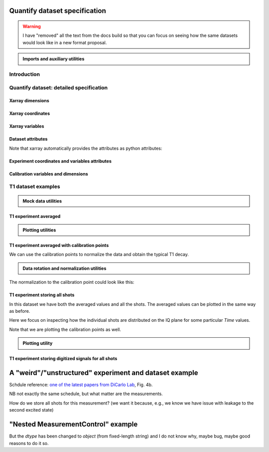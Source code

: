 Quantify dataset specification
==============================


.. warning::

    I have "removed" all the text from the docs build so that you can focus on seeing how the same datasets would look like in a new format proposal.


.. admonition:: Imports and auxiliary utilities
    :class: dropdown


    .. jupyter-execute::
        :hide-output:

        import numpy as np
        import xarray as xr
        import matplotlib.pyplot as plt
        from quantify_core.data import handling as dh
        from quantify_core.measurement import grid_setpoints
        from qcodes import ManualParameter
        from rich import pretty
        from pathlib import Path
        from quantify_core.data.handling import get_datadir, set_datadir
        from typing import List, Tuple

        pretty.install()


        def assign_dataset_attrs(ds: xr.Dataset) -> dict:
            tuid = dh.gen_tuid()
            ds.attrs.update(
                dict(
                    grid=True,
                    grid_uniformly_spaced=True,  # pyqt requires interpolation
                    tuid=tuid,
                    quantify_dataset_version="v1.0",
                    # experiment_coords=[],
                    # experiment_data_vars=[],
                    # calibration_data_vars_map=[] # List[Tuple[str, str]]
                )
            )
            return ds.attrs


        def dataset_round_trip(ds: xr.Dataset) -> xr.Dataset:
            assign_dataset_attrs(ds)
            tuid = ds.attrs["tuid"]
            dh.write_dataset(Path(dh.create_exp_folder(tuid)) / dh.DATASET_NAME, ds)
            return dh.load_dataset(tuid)


        def par_to_attrs(par):
            return {"units": par.unit, "long_name": par.label}


        set_datadir(Path.home() / "quantify-data")  # change me!


Introduction
------------


.. jupyter-execute::

    ## notebook-to-rst-json-conf: {"indent": "    "}

    x0s = np.linspace(0.45, 0.55, 30)
    x1s = np.linspace(0, 100e-9, 40)
    time_par = ManualParameter(name="time", label="Time", unit="s")
    amp_par = ManualParameter(name="amp", label="Flux amplitude", unit="V")
    pop_q0_par = ManualParameter(name="pop_q0", label="Population Q0", unit="arb. unit")
    pop_q1_par = ManualParameter(name="pop_q1", label="Population Q1", unit="arb. unit")

    x0s, x1s = grid_setpoints([x0s, x1s], [amp_par, time_par]).T
    x0s_norm = np.abs((x0s - x0s.mean()) / (x0s - x0s.mean()).max())
    y0s = (1 - x0s_norm) * np.sin(
        2 * np.pi * x1s * 1 / 30e-9 * (x0s_norm + 0.5)
    )  # ~chevron
    y1s = -y0s  # mock inverted population for q1

    dataset = dataset_2d_example = xr.Dataset(
        data_vars={
            pop_q0_par.name: (
                ("repetition_dim_0", "dim_0"),
                [y0s + np.random.random(y0s.shape) / k for k in (100, 10, 5)],
                par_to_attrs(pop_q0_par),
            ),
            pop_q1_par.name: (
                ("repetition_dim_0", "dim_0"),
                [y1s + np.random.random(y1s.shape) / k for k in (100, 10, 5)],
                par_to_attrs(pop_q1_par),
            ),
        },
        coords={
            amp_par.name: ("dim_0", x0s, par_to_attrs(amp_par)),
            time_par.name: ("dim_0", x1s, par_to_attrs(time_par)),
        },
        attrs=dict(
            experiment_coords=[amp_par.name, time_par.name],
            experiment_data_vars=[pop_q0_par.name, pop_q1_par.name],
            calibration_data_vars_map=[],
        ),
    )

    assert dataset == dataset_round_trip(dataset)  # confirm read/write


.. jupyter-execute::

    dataset


.. jupyter-execute::

    dataset_gridded = dh.to_gridded_dataset(
        dataset_2d_example,
        dimension="dim_0",
        coords_names=dataset_2d_example.experiment_coords,
    )
    dataset_gridded.pop_q0.plot.pcolormesh(x="amp", col="repetition_dim_0")
    dataset_gridded.pop_q1.plot.pcolormesh(x="amp", col="repetition_dim_0")
    pass


.. jupyter-execute::

    dataset_gridded.pop_q0.mean(dim="repetition_dim_0").plot(x="amp")
    pass


Quantify dataset: detailed specification
----------------------------------------


Xarray dimensions
~~~~~~~~~~~~~~~~~


.. jupyter-execute::

    ## notebook-to-rst-json-conf: {"indent": "    "}

    dataset = xr.Dataset(
        data_vars={
            pop_q0_par.name: (
                ("repetition_dim_0", "dim_0"),
                [y0s + np.random.random(y0s.shape) / k for k in (100, 10, 5)],
                par_to_attrs(pop_q0_par),
            ),
            pop_q1_par.name: (
                ("repetition_dim_0", "dim_0"),
                [y1s + np.random.random(y1s.shape) / k for k in (100, 10, 5)],
                par_to_attrs(pop_q1_par),
            ),
        },
        coords={
            amp_par.name: ("dim_0", x0s, par_to_attrs(amp_par)),
            time_par.name: ("dim_0", x1s, par_to_attrs(time_par)),
            # here we choose to index the repetition dimension with an array of strings
            "repetition_dim_0": (
                "repetition_dim_0",
                ["noisy", "very noisy", "very very noisy"],
            ),
        },
        attrs=dict(
            experiment_coords=[amp_par.name, time_par.name],
            experiment_data_vars=[pop_q0_par.name, pop_q1_par.name],
            calibration_data_vars_map=[],
        ),
    )

    dataset


.. jupyter-execute::

    ## notebook-to-rst-json-conf: {"indent": "    "}

    dataset_gridded = dh.to_gridded_dataset(
        dataset, dimension="dim_0", coords_names=dataset.experiment_coords
    )
    dataset_gridded


.. jupyter-execute::

    ## notebook-to-rst-json-conf: {"indent": "    "}

    dataset_gridded.pop_q0.sel(repetition_dim_0="very noisy").plot(x="amp")
    pass


Xarray coordinates
~~~~~~~~~~~~~~~~~~


Xarray variables
~~~~~~~~~~~~~~~~


Dataset attributes
~~~~~~~~~~~~~~~~~~


.. jupyter-execute::

    dataset_2d_example.attrs


Note that xarray automatically provides the attributes as python attributes:


.. jupyter-execute::

    dataset_2d_example.quantify_dataset_version, dataset_2d_example.tuid


Experiment coordinates and variables attributes
~~~~~~~~~~~~~~~~~~~~~~~~~~~~~~~~~~~~~~~~~~~~~~~


.. jupyter-execute::

    dataset_2d_example.amp.attrs, dataset_2d_example.time.long_name


Calibration variables and dimensions
~~~~~~~~~~~~~~~~~~~~~~~~~~~~~~~~~~~~


T1 dataset examples
-------------------


.. admonition:: Mock data utilities
    :class: dropdown


    .. jupyter-execute::


        def generate_mock_iq_data(
            n_shots, sigma=0.3, center0=(1, 1), center1=(1, -1), prob=0.5
        ):
            """
            Generates two clusters of I,Q points with a Gaussian distribution.
            """
            i_data = np.zeros(n_shots)
            q_data = np.zeros(n_shots)
            for i in range(n_shots):
                c = center0 if (np.random.rand() >= prob) else center1
                i_data[i] = np.random.normal(c[0], sigma)
                q_data[i] = np.random.normal(c[1], sigma)
            return i_data + 1j * q_data


        def generate_exp_decay_probablity(time: np.ndarray, tau: float):
            return np.exp(-time / tau)


        def generate_trace_time(sampling_rate: float = 1e9, trace_duratation: float = 0.3e-6):
            trace_length = sampling_rate * trace_duratation
            return np.arange(0, trace_length, 1) / sampling_rate


        def generate_trace_for_iq_point(
            iq_amp: complex,
            tbase: np.ndarray = generate_trace_time(),
            intermediate_freq: float = 50e6,
        ) -> tuple:
            """
            Generates mock traces that a physical instrument would digitize for the readout of
            a transmon qubit.
            """

            return iq_amp * np.exp(2.0j * np.pi * intermediate_freq * tbase)


        def plot_centroids(ax, ground, excited):
            ax.plot(
                [ground[0]],
                [ground[1]],
                label="|0>",
                marker="o",
                color="C3",
                markersize=10,
            )
            ax.plot(
                [excited[0]],
                [excited[1]],
                label="|1>",
                marker="^",
                color="C4",
                markersize=10,
            )


    .. jupyter-execute::

        center_ground = (-0.2, 0.65)
        center_excited = (0.7, -0, 4)

        shots = generate_mock_iq_data(
            n_shots=256, sigma=0.1, center0=center_ground, center1=center_excited, prob=0.4
        )


    .. jupyter-execute::

        plt.hexbin(shots.real, shots.imag)
        plt.xlabel("I")
        plt.ylabel("Q")
        plot_centroids(plt.gca(), center_ground, center_excited)


    .. jupyter-execute::

        time = generate_trace_time()
        trace = generate_trace_for_iq_point(shots[0])

        fig, ax = plt.subplots(1, 1, figsize=(30, 5))
        ax.plot(time, trace.imag, ".-")
        _ = ax.plot(time, trace.real, ".-")


T1 experiment averaged
~~~~~~~~~~~~~~~~~~~~~~


.. jupyter-execute::

    # parameters of our qubit model
    tau = 30e-6
    center_ground = (-0.2, 0.65)
    center_excited = (0.7, -0, 4)
    sigma = 0.1

    # mock of data acquisition configuration
    num_shots = 256
    x0s = np.linspace(0, 150e-6, 30)
    time_par = ManualParameter(name="time", label="Time", unit="s")
    q0_iq_par = ManualParameter(name="q0_iq", label="Q0 IQ amplitude", unit="V")

    probabilities = generate_exp_decay_probablity(time=x0s, tau=tau)
    plt.ylabel("|1> probability")
    plt.suptitle("Typical T1 experiment processed data")
    _ = plt.plot(x0s, probabilities, ".-")


.. jupyter-execute::

    y0s = np.fromiter(
        (
            np.average(
                generate_mock_iq_data(
                    n_shots=num_shots,
                    sigma=sigma,
                    center0=center_ground,
                    center1=center_excited,
                    prob=prob,
                )
            )
            for prob in probabilities
        ),
        dtype=complex,
    )

    dataset = xr.Dataset(
        data_vars={
            q0_iq_par.name: ("dim_0", y0s, par_to_attrs(q0_iq_par)),
        },
        coords={
            time_par.name: ("dim_0", x0s, par_to_attrs(time_par)),
        },
        attrs=dict(
            experiment_coords=[time_par.name],
            experiment_data_vars=[q0_iq_par.name],
            calibration_data_vars_map=[],
        ),
    )


    assert dataset == dataset_round_trip(dataset)  # confirm read/write

    dataset


.. jupyter-execute::

    dataset_gridded = dh.to_gridded_dataset(
        dataset, dimension="dim_0", coords_names=dataset.experiment_coords
    )
    dataset_gridded


.. admonition:: Plotting utilities
    :class: dropdown


    .. jupyter-execute::


        def plot_decay_no_repetition(gridded_dataset, ax=None):
            if ax is None:
                fig, ax = plt.subplots(1, 1)
            y0 = gridded_dataset[gridded_dataset.experiment_data_vars[0]]
            y0.real.plot(ax=ax, marker=".", label="I data")
            y0.imag.plot(ax=ax, marker=".", label="Q data")
            ax.set_title(f"{y0.long_name} shape = {y0.shape}")
            ax.legend()
            return ax.get_figure(), ax


        def plot_iq_no_repetition(gridded_dataset, ax=None):
            if ax is None:
                fig, ax = plt.subplots(1, 1)
            y0 = gridded_dataset[gridded_dataset.experiment_data_vars[0]]
            ax.plot(
                y0.real,
                y0.imag,
                ".-",
                label="Data on IQ plane",
                color="C2",
            )
            ax.set_xlabel("I")
            ax.set_ylabel("Q")
            plot_centroids(ax, center_ground, center_excited)
            ax.legend()

            return ax.get_figure(), ax


.. jupyter-execute::

    plot_decay_no_repetition(dataset_gridded)
    _ = plot_iq_no_repetition(dataset_gridded)


T1 experiment averaged with calibration points
~~~~~~~~~~~~~~~~~~~~~~~~~~~~~~~~~~~~~~~~~~~~~~


.. jupyter-execute::

    y0s = np.fromiter(
        (
            np.average(
                generate_mock_iq_data(
                    n_shots=num_shots,
                    sigma=sigma,
                    center0=center_ground,
                    center1=center_excited,
                    prob=prob,
                )
            )
            for prob in probabilities
        ),
        dtype=complex,
    )

    y0s_calib = np.fromiter(
        (
            np.average(
                generate_mock_iq_data(
                    n_shots=num_shots,
                    sigma=sigma,
                    center0=center_ground,
                    center1=center_excited,
                    prob=prob,
                )
            )
            for prob in [0, 1]
        ),
        dtype=complex,
    )

    dataset = xr.Dataset(
        data_vars={
            q0_iq_par.name: ("dim_0", y0s, par_to_attrs(q0_iq_par)),
            f"{q0_iq_par.name}_cal": ("dim_0_cal", y0s_calib, par_to_attrs(q0_iq_par)),
        },
        coords={
            time_par.name: ("dim_0", x0s, par_to_attrs(time_par)),
            f"cal": (
                "dim_0_cal",
                ["|0>", "|1>"],
                {"long_name": "Q0 State", "unit": ""},
            ),
        },
        attrs=dict(
            experiment_coords=[time_par.name],
            experiment_data_vars=[q0_iq_par.name],
            calibration_data_vars_map=[(q0_iq_par.name, f"{q0_iq_par.name}_cal")],
            calibration_coords_map=[(time_par.name, "cal")],
        ),
    )


    assert dataset == dataset_round_trip(dataset)  # confirm read/write

    dataset


.. jupyter-execute::

    dataset_gridded = dh.to_gridded_dataset(
        dataset, dimension="dim_0", coords_names=dataset.experiment_coords
    )
    dataset_gridded = dh.to_gridded_dataset(
        dataset_gridded, dimension="dim_0_cal", coords_names=["cal"]
    )
    dataset_gridded


.. jupyter-execute::

    fig = plt.figure(figsize=(8, 5))

    ax = plt.subplot2grid((1, 10), (0, 0), colspan=9, fig=fig)
    plot_decay_no_repetition(dataset_gridded, ax=ax)

    ax_calib = plt.subplot2grid((1, 10), (0, 9), colspan=1, fig=fig, sharey=ax)
    dataset_gridded.q0_iq_cal.real.plot(marker="o", ax=ax_calib)
    dataset_gridded.q0_iq_cal.imag.plot(marker="o", ax=ax_calib)
    ax_calib.yaxis.set_label_position("right")
    ax_calib.yaxis.tick_right()

    _ = plot_iq_no_repetition(dataset_gridded)


We can use the calibration points to normalize the data and obtain the typical T1 decay.


.. admonition:: Data rotation and normalization utilities
    :class: dropdown


    .. jupyter-execute::


        def rotate_data(complex_data: np.ndarray, angle: float) -> np.ndarray:
            """
            Rotates data on the complex plane around `0 + 0j`.

            Parameters
            ----------
            complex_data
                Data to rotate.
            angle
                Angle to rotate it by (in degrees).

            Returns
            -------
            :
                Rotated data.
            """
            angle_r = np.deg2rad(angle)
            rotation = np.cos(angle_r) + 1j * np.sin(angle_r)
            return rotation * complex_data


        def find_rotation_angle(z1: complex, z2: complex) -> float:
            """
            Finds the angle of the line between two complex numbers on the complex plane with
            respect to the real axis.

            Parameters
            ----------
            z1
                First complex number.
            z2
                Second complex number.

            Returns
            -------
            :
                The angle found (in degrees).
            """
            return np.rad2deg(np.angle(z1 - z2))


The normalization to the calibration point could look like this:


.. jupyter-execute::

    angle = find_rotation_angle(*dataset_gridded.q0_iq_cal.values)
    y0_rotated = rotate_data(dataset_gridded.q0_iq, -angle)
    y0_calib_rotated = rotate_data(dataset_gridded.q0_iq_cal, -angle)
    calib_0, calib_1 = (
        y0_calib_rotated.sel(cal="|0>").values,
        y0_calib_rotated.sel(cal="|1>").values,
    )
    y0_norm = (y0_rotated - calib_0) / (calib_1 - calib_0)
    y0_norm.attrs["long_name"] = "|1> Population"
    y0_norm.attrs["units"] = ""
    dataset_tmp = y0_norm.to_dataset()
    dataset_tmp.attrs.update(dataset_gridded.attrs)
    _ = plot_decay_no_repetition(dataset_tmp)


T1 experiment storing all shots
~~~~~~~~~~~~~~~~~~~~~~~~~~~~~~~


.. jupyter-execute::

    y0s = np.array(
        tuple(
            generate_mock_iq_data(
                n_shots=num_shots,
                sigma=sigma,
                center0=center_ground,
                center1=center_excited,
                prob=prob,
            )
            for prob in probabilities
        )
    ).T

    y0s_calib = np.array(
        tuple(
            generate_mock_iq_data(
                n_shots=num_shots,
                sigma=sigma,
                center0=center_ground,
                center1=center_excited,
                prob=prob,
            )
            for prob in [0, 1]
        )
    ).T

    dataset = xr.Dataset(
        data_vars={
            q0_iq_par.name: ("dim_0", y0s.mean(axis=0), par_to_attrs(q0_iq_par)),
            f"{q0_iq_par.name}_cal": (
                "dim_0_cal",
                y0s_calib.mean(axis=0),
                par_to_attrs(q0_iq_par),
            ),
            f"{q0_iq_par.name}_shots": (
                ("repetition_dim_0", "dim_0"),
                y0s,
                par_to_attrs(q0_iq_par),
            ),
            f"{q0_iq_par.name}_shots_cal": (
                ("repetition_dim_0", "dim_0_cal"),
                y0s_calib,
                par_to_attrs(q0_iq_par),
            ),
        },
        coords={
            time_par.name: ("dim_0", x0s, par_to_attrs(time_par)),
            "cal": (
                "dim_0_cal",
                ["|0>", "|1>"],
                {"long_name": "Q0 State", "unit": ""},
            ),
        },
        attrs=dict(
            experiment_coords=[time_par.name],
            experiment_data_vars=[q0_iq_par.name, f"{q0_iq_par.name}_shots"],
            calibration_data_vars_map=[
                (q0_iq_par.name, f"{q0_iq_par.name}_cal"),
                (f"{q0_iq_par.name}_shots", f"{q0_iq_par.name}_shots_cal"),
            ],
            calibration_coords_map=[
                (time_par.name, "cal"),
            ],
        ),
    )


    assert dataset == dataset_round_trip(dataset)  # confirm read/write

    dataset


.. jupyter-execute::

    dataset_gridded = dh.to_gridded_dataset(
        dataset, dimension="dim_0", coords_names=dataset.experiment_coords
    )
    dataset_gridded = dh.to_gridded_dataset(
        dataset_gridded, dimension="dim_0_cal", coords_names=["cal"]
    )
    dataset_gridded


In this dataset we have both the averaged values and all the shots. The averaged values can be plotted in the same way as before.


.. jupyter-execute::

    plot_decay_no_repetition(dataset_gridded)
    plot_iq_no_repetition(dataset_gridded)


Here we focus on inspecting how the individual shots are distributed on the IQ plane for some particular `Time` values.

Note that we are plotting the calibration points as well.


.. jupyter-execute::

    for t_example in [x0s[len(x0s) // 5], x0s[-5]]:
        shots_example = (
            dataset_gridded.q0_iq_shots.real.sel(time=t_example),
            dataset_gridded.q0_iq_shots.imag.sel(time=t_example),
        )
        plt.hexbin(*shots_example)
        plt.xlabel("I")
        plt.ylabel("Q")
        calib_0 = dataset_gridded.q0_iq_cal.sel(cal="|0>")
        calib_1 = dataset_gridded.q0_iq_cal.sel(cal="|1>")
        plot_centroids(
            plt.gca(), (calib_0.real, calib_0.imag), (calib_1.real, calib_1.imag)
        )
        plt.suptitle(f"Shots fot t = {t_example:.5f} s")
        plt.show()


.. admonition:: Plotting utility
    :class: dropdown


    .. jupyter-execute::


        def plot_iq_decay_repetition(gridded_dataset):
            y0_shots = gridded_dataset.q0_iq_shots
            y0_shots.real.mean(dim="repetition_dim_0").plot(marker=".", label="I data")
            y0_shots.imag.mean(dim="repetition_dim_0").plot(marker=".", label="Q data")
            plt.ylabel(f"{y0_shots.long_name} [{y0_shots.units}]")
            plt.suptitle(f"{y0_shots.name} shape = {y0_shots.shape}")
            plt.legend()

            fig, ax = plt.subplots(1, 1)
            ax.plot(
                y0_shots.real.mean(dim="repetition_dim_0"),  # "collapses" outer dimension
                y0_shots.imag.mean(dim="repetition_dim_0"),  # "collapses" outer dimension
                ".-",
                label="Data on IQ plane",
                color="C2",
            )
            ax.set_xlabel("I")
            ax.set_ylabel("Q")
            plot_centroids(ax, center_ground, center_excited)
            ax.legend()


.. jupyter-execute::

    plot_iq_decay_repetition(dataset_gridded)


T1 experiment storing digitized signals for all shots
~~~~~~~~~~~~~~~~~~~~~~~~~~~~~~~~~~~~~~~~~~~~~~~~~~~~~


.. jupyter-execute::

    # NB this is not necessarily the most efficient way to generate this mock data
    y0s = np.array(
        tuple(
            generate_mock_iq_data(
                n_shots=num_shots,
                sigma=sigma,
                center0=center_ground,
                center1=center_excited,
                prob=prob,
            )
            for prob in probabilities
        )
    ).T

    _y0s_traces = np.array(tuple(map(generate_trace_for_iq_point, y0s.flatten())))
    y0s_traces = _y0s_traces.reshape(*y0s.shape, _y0s_traces.shape[-1])

    y0s_calib = np.array(
        tuple(
            generate_mock_iq_data(
                n_shots=num_shots,
                sigma=sigma,
                center0=center_ground,
                center1=center_excited,
                prob=prob,
            )
            for prob in [0, 1]
        )
    ).T

    _y0s_traces_calib = np.array(
        tuple(map(generate_trace_for_iq_point, y0s_calib.flatten()))
    )
    y0s_traces_calib = _y0s_traces_calib.reshape(
        *y0s_calib.shape, _y0s_traces_calib.shape[-1]
    )

    dataset = xr.Dataset(
        data_vars={
            f"{q0_iq_par.name}": ("dim_0", y0s.mean(axis=0), par_to_attrs(q0_iq_par)),
            f"{q0_iq_par.name}_cal": (
                "dim_0_cal",
                y0s_calib.mean(axis=0),
                par_to_attrs(q0_iq_par),
            ),
            f"{q0_iq_par.name}_shots": (
                ("repetition_dim_0", "dim_0"),
                y0s,
                par_to_attrs(q0_iq_par),
            ),
            f"{q0_iq_par.name}_shots_cal": (
                ("repetition_dim_0", "dim_0_cal"),
                y0s_calib,
                par_to_attrs(q0_iq_par),
            ),
            f"{q0_iq_par.name}_traces": (
                ("repetition_dim_0", "dim_0", "dim_1"),
                y0s_traces,
                par_to_attrs(q0_iq_par),
            ),
            f"{q0_iq_par.name}_traces_cal": (
                ("repetition_dim_0", "dim_0_cal", "dim_1"),
                y0s_traces_calib,
                par_to_attrs(q0_iq_par),
            ),
        },
        coords={
            time_par.name: ("dim_0", x0s, par_to_attrs(time_par)),
            "cal": (
                "dim_0_cal",
                ["|0>", "|1>"],
                {"long_name": "Q0 State", "unit": ""},
            ),
            "trace_time": (
                "dim_1",
                generate_trace_time(),
                {"long_name": "Time", "unit": "V"},
            ),
        },
        attrs=dict(
            experiment_coords=[time_par.name],
            experiment_data_vars=[
                q0_iq_par.name,
                f"{q0_iq_par.name}_shots",
                f"{q0_iq_par.name}_traces",
            ],
            calibration_data_vars_map=[
                (q0_iq_par.name, f"{q0_iq_par.name}_cal"),
                (f"{q0_iq_par.name}_shots", f"{q0_iq_par.name}_shots_cal"),
                (f"{q0_iq_par.name}_traces", f"{q0_iq_par.name}_traces_cal"),
            ],
            calibration_coords_map=[
                (time_par.name, "cal"),
            ],
        ),
    )


    assert dataset == dataset_round_trip(dataset)  # confirm read/write

    dataset


.. jupyter-execute::

    dataset_gridded = dh.to_gridded_dataset(
        dataset, dimension="dim_0", coords_names=dataset.experiment_coords
    )
    dataset_gridded = dh.to_gridded_dataset(
        dataset_gridded, dimension="dim_0_cal", coords_names=["cal"]
    )
    dataset_gridded = dh.to_gridded_dataset(
        dataset_gridded, dimension="dim_1", coords_names=["trace_time"]
    )
    dataset_gridded


.. jupyter-execute::

    dataset_gridded.q0_iq_traces.shape  # dimensions: (repetition, x0, time)


.. jupyter-execute::

    trace_example = dataset_gridded.q0_iq_traces.sel(
        repetition_dim_0=123, time=dataset_gridded.time[-1]
    )
    trace_example.shape, trace_example.dtype


.. jupyter-execute::

    trace_example_plt = trace_example[:200]
    trace_example_plt.real.plot(figsize=(15, 5), marker=".")
    _ = trace_example_plt.imag.plot(marker=".")


A "weird"/"unstructured" experiment and dataset example
=======================================================


Schdule reference: `one of the latest papers from DiCarlo Lab <https://arxiv.org/abs/2102.13071>`_, Fig. 4b.

NB not exactly the same schedule, but what matter are the measurements.


.. jupyter-execute::

    from quantify_scheduler.visualization.circuit_diagram import circuit_diagram_matplotlib
    from quantify_scheduler import Schedule
    from quantify_scheduler.gate_library import Reset, Measure, CZ, Rxy, X90, X, Y, Y90, X90

    d1, d2, d3, d4 = [f"D{i}" for i in range(1, 5)]
    a1, a2, a3 = [f"A{i}" for i in range(1, 4)]

    all_qubits = d1, d2, d3, d4, a1, a2, a3

    sched = Schedule(f"S7 dance")

    sched.add(Reset(*all_qubits))

    num_cycles = 4

    for cycle in range(num_cycles):
        sched.add(Y90(d1))
        for q in [d2, d3, d4]:
            sched.add(Y90(q), ref_pt="start", rel_time=0)
        sched.add(Y90(a2), ref_pt="start", rel_time=0)

        for q in [d2, d1, d4, d3]:
            sched.add(CZ(qC=q, qT=a2))

        sched.add(Y90(d1))
        for q in [d2, d3, d4]:
            sched.add(Y90(q), ref_pt="start", rel_time=0)
        sched.add(Y90(a2), ref_pt="start", rel_time=0)

        sched.add(Y90(a1), ref_pt="end", rel_time=0)
        sched.add(Y90(a3), ref_pt="start", rel_time=0)

        sched.add(CZ(qC=d1, qT=a1))
        sched.add(CZ(qC=d2, qT=a3))
        sched.add(CZ(qC=d3, qT=a1))
        sched.add(CZ(qC=d4, qT=a3))

        sched.add(Y90(a1), ref_pt="end", rel_time=0)
        sched.add(Y90(a3), ref_pt="start", rel_time=0)

        sched.add(Measure(a2, acq_index=cycle))
        for q in (a1, a3):
            sched.add(Measure(q, acq_index=cycle), ref_pt="start", rel_time=0)

        for q in [d1, d2, d3, d4]:
            sched.add(X(q), ref_pt="start", rel_time=0)

    # final measurements

    sched.add(Measure(*all_qubits[:4], acq_index=0), ref_pt="end", rel_time=0)

    f, ax = circuit_diagram_matplotlib(sched)
    # f.set_figheight(10)
    f.set_figwidth(30)


How do we store all shots for this measurement? (we want it because, e.g., we know we have issue with leakage to the second excited state)


.. jupyter-execute::

    num_shots = 128
    center_ground = (-0.2, 0.65)
    center_excited = (0.7, -0, 4)
    sigma = 0.1

    cycles = range(num_cycles)

    radom_data = np.array(
        tuple(
            generate_mock_iq_data(
                n_shots=num_shots,
                sigma=sigma,
                center0=center_ground,
                center1=center_excited,
                prob=prob,
            )
            for prob in [np.random.random() for _ in cycles]
        )
    ).T

    radom_data_final = np.array(
        tuple(
            generate_mock_iq_data(
                n_shots=num_shots,
                sigma=sigma,
                center0=center_ground,
                center1=center_excited,
                prob=prob,
            )
            for prob in [np.random.random()]
        )
    ).T

    # NB same random data is used for all qubits only for the simplicity of the mock!

    data_vars = {}

    for q in (a1, a2, a3):
        data_vars[f"{q}_shots"] = (
            ("repetition_dim_0", "dim_0"),
            radom_data,
            dict(units="V", long_name=f"IQ amplitude {q}"),
        )

    for q in (d1, d2, d3, d4):
        data_vars[f"{q}_shots"] = (
            ("repetition_dim_0", "dim_1"),
            radom_data_final,
            dict(units="V", long_name=f"IQ amplitude {q}"),
        )

    dataset = xr.Dataset(
        data_vars=data_vars,
        coords={
            "cycle": (
                "dim_0",
                cycles,
                dict(units="", long_name="Surface code cycle number"),
            ),
            "final_msmt": ("dim_1", [0], dict(units="", long_name="Final measurement")),
        },
        attrs=dict(
            experiment_coords=["cycle"],
            experiment_data_vars=[a1],
            calibration_data_vars_map=[],
            calibration_coords_map=[],
        ),
    )


    assert dataset == dataset_round_trip(dataset)  # confirm read/write

    dataset


.. jupyter-execute::

    dataset.A1_shots.shape


.. jupyter-execute::

    dataset.D1_shots.shape


.. jupyter-execute::

    dataset_gridded = dh.to_gridded_dataset(
        dataset, dimension="dim_0", coords_names=["cycle"]
    )
    dataset_gridded = dh.to_gridded_dataset(
        dataset_gridded, dimension="dim_1", coords_names=["final_msmt"]
    )
    dataset_gridded


"Nested MeasurementControl" example
===================================


.. jupyter-execute::

    flux_bias_values = np.linspace(-0.04, 0.04, 12)

    resonator_frequencies = np.linspace(7e9, 8.5e9, len(flux_bias_values))
    qubit_frequencies = np.linspace(4.5e9, 4.6e9, len(flux_bias_values))
    t1_values = np.linspace(20e-6, 50e-6, len(flux_bias_values))

    resonator_freq_tuids = [dh.gen_tuid() for _ in range(len(flux_bias_values))]
    qubit_freq_tuids = [dh.gen_tuid() for _ in range(len(flux_bias_values))]
    t1_tuids = [dh.gen_tuid() for _ in range(len(flux_bias_values))]


.. jupyter-execute::

    dataset = xr.Dataset(
        data_vars={
            "resonator_freq": ("dim_0", res_frequencies, dict(long_name="Resonator frequency", units="Hz")),
            "qubit_freq": ("dim_0", qubit_frequencies, dict(long_name="Qubit frequency", units="Hz")),
            "t1": ("dim_0", t1_values, dict(long_name="T1", units="s")),
        },
        coords={
            "flux_bias": ("dim_0", flux_bias_values, dict(long_name="Flux bias", units="A")),
            "resonator_freq_tuids": ("dim_0", resonator_freq_tuids, dict(long_name="Dataset TUID", units="")),
            "qubit_freq_tuids": ("dim_0", qubit_freq_tuids, dict(long_name="Dataset TUID", units="")),
            "t1_tuids": ("dim_0", t1_tuids, dict(long_name="Dataset TUID", units="")),
        },
        attrs=dict(
            experiment_coords=[("flux_bias", "resonator_freq_tuids", "qubit_freq_tuids", "t1_tuids")],
            experiment_data_vars=[
                "resonator_freq", 
                "qubit_freq", 
                "t1",
        ],
            calibration_data_vars_map=[]
        )
    )

    assert dataset == dataset_round_trip(dataset)  # confirm read/write

    dataset


.. jupyter-execute::

    dataset_multi_indexed = dataset.set_index({
        "dim_0": dataset.experiment_coords[0]
    })

    dataset_multi_indexed


.. jupyter-execute::

    dataset_multi_indexed.qubit_freq.sel(resonator_freq_tuids=resonator_freq_tuids[2])


.. jupyter-execute::

    dataset_multi_indexed.qubit_freq.sel(t1_tuids=t1_tuids[2])


.. jupyter-execute::
    :raises:

    # notebook-to-rst-json-conf: {"jupyter_execute_options": [":raises:"]}

    assert dataset_multi_indexed == dataset_round_trip(dataset_multi_indexed)  # confirm read/write


.. jupyter-execute::

    all(dataset_multi_indexed.reset_index("dim_0").t1_tuids == dataset.t1_tuids)


But the `dtype` has been changed to `object` (from fixed-length string) and I do not know why, maybe bug, maybe good reasons to do it so.


.. jupyter-execute::

    dataset.t1_tuids.dtype, dataset_multi_indexed.reset_index("dim_0").t1_tuids.dtype


.. jupyter-execute::

    dataset.t1_tuids.dtype == dataset_multi_indexed.reset_index("dim_0").t1_tuids.dtype
